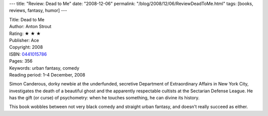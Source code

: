 ---
title: "Review: Dead to Me"
date: "2008-12-06"
permalink: "/blog/2008/12/06/ReviewDeadToMe.html"
tags: [books, reviews, fantasy, humor]
---



.. image:: https://images-na.ssl-images-amazon.com/images/P/0441015786.01.MZZZZZZZ.jpg
    :alt: Dead to Me
    :target: http://www.elliottbaybook.com/product/info.jsp?isbn=0441015786
    :class: right-float

| Title: Dead to Me
| Author: Anton Strout
| Rating: ★ ★ ★ 
| Publisher: Ace
| Copyright: 2008
| ISBN: `0441015786 <http://www.elliottbaybook.com/product/info.jsp?isbn=0441015786>`_
| Pages: 356
| Keywords: urban fantasy, comedy
| Reading period: 1–4 December, 2008

Simon Canderous, dorky newbie at the underfunded, secretive
Department of Extraordinary Affairs in New York City,
investigates the death of a beautiful ghost
and the apparently respectable cultists at the
Sectarian Defense League.
He has the gift (or curse) of psychometry:
when he touches something,
he can divine its history.

This book wobbles between not very black comedy
and straight urban fantasy,
and doesn't really succeed as either.

.. _permalink:
    /blog/2008/12/06/ReviewDeadToMe.html
